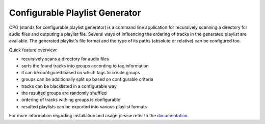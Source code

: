 Configurable Playlist Generator
===============================

CPG (stands for configurable playlist generator) is a command line application
for recursively scanning a directory for audio files and outputing a playlist
file.  Several ways of influencing the ordering of tracks in the generated
playlist are available.  The generated playlist's file format and the type of
its paths (absolute or relative) can be configured too.

Quick feature overview:

- recursively scans a directory for audio files
- sorts the found tracks into groups according to tag information
- it can be configured based on which tags to create groups
- groups can be additionally split up based on configurable criteria
- tracks can be blacklisted in a configurable way
- the resulted groups are randomly shuffled
- ordering of tracks withing groups is configurable
- resulted playlists can be exported into various playlist formats

For more information regarding installation and usage please refer to the
`documentation`_.

.. _documentation: https://cpg.readthedocs.io/
